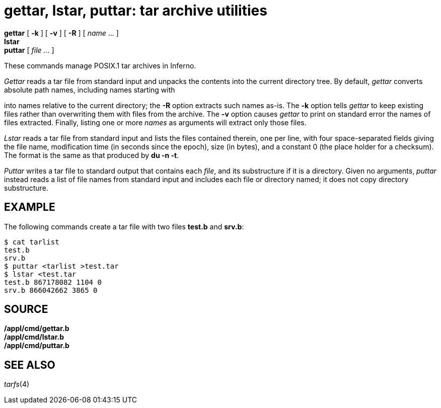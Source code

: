 = gettar, lstar, puttar: tar archive utilities


*gettar* [ *-k* ] [ *-v* ] [ *-R* ] [ _name_ ... ] +
*lstar* +
*puttar* [ _file ..._ ]


These commands manage POSIX.1 tar archives in Inferno.

_Gettar_ reads a tar file from standard input and unpacks the contents
into the current directory tree. By default, _gettar_ converts absolute
path names, including names starting with

into names relative to the current directory; the *-R* option extracts
such names as-is. The *-k* option tells _gettar_ to keep existing files
rather than overwriting them with files from the archive. The *-v*
option causes _gettar_ to print on standard error the names of files
extracted. Finally, listing one or more _names_ as arguments will
extract only those files.

_Lstar_ reads a tar file from standard input and lists the files
contained therein, one per line, with four space-separated fields giving
the file name, modification time (in seconds since the epoch), size (in
bytes), and a constant 0 (the place holder for a checksum). The format
is the same as that produced by *du -n -t*.

_Puttar_ writes a tar file to standard output that contains each _file_,
and its substructure if it is a directory. Given no arguments, _puttar_
instead reads a list of file names from standard input and includes each
file or directory named; it does not copy directory substructure.

== EXAMPLE

The following commands create a tar file with two files *test.b* and
*srv.b*:

....
$ cat tarlist
test.b
srv.b
$ puttar <tarlist >test.tar
$ lstar <test.tar
test.b 867178082 1104 0
srv.b 866042662 3865 0
....

== SOURCE

*/appl/cmd/gettar.b* +
*/appl/cmd/lstar.b* +
*/appl/cmd/puttar.b*

== SEE ALSO

_tarfs_(4)

